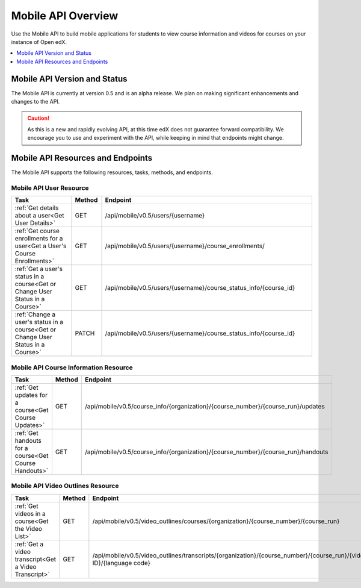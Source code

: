 .. _edX Platform Mobile API Overview:

################################################
Mobile API Overview
################################################

Use the Mobile API to build mobile applications for students to view course
information and videos for courses on your instance of Open edX.

.. contents::
   :local:
   :depth: 1

******************************************
Mobile API Version and Status
******************************************

The Mobile API is currently at version 0.5 and is an alpha release. We plan on
making significant enhancements and changes to the API.

.. caution::
 As this is a new and rapidly evolving API, at this time edX does not
 guarantee forward compatibility. We encourage you to use and experiment with
 the API, while keeping in mind that endpoints might change.

*************************************
Mobile API Resources and Endpoints
*************************************

The Mobile API supports the following resources, tasks, methods, and
endpoints.

========================
Mobile API User Resource
========================

.. list-table::
   :widths: 20 10 70
   :header-rows: 1

   * - Task
     - Method
     - Endpoint
   * - :ref:`Get details about a user<Get User Details>`
     - GET
     - /api/mobile/v0.5/users/{username}
   * - :ref:`Get course enrollments for a user<Get a User's Course Enrollments>`
     - GET
     - /api/mobile/v0.5/users/{username}/course_enrollments/
   * - :ref:`Get a user's status in a course<Get or Change User Status in a Course>`
     - GET
     - /api/mobile/v0.5/users/{username}/course_status_info/{course_id}
   * - :ref:`Change a user's status in a course<Get or Change User Status in a Course>`
     - PATCH
     - /api/mobile/v0.5/users/{username}/course_status_info/{course_id}

========================================
Mobile API Course Information Resource
========================================

.. list-table::
   :widths: 20 10 70
   :header-rows: 1

   * - Task
     - Method
     - Endpoint
   * - :ref:`Get updates for a course<Get Course Updates>`
     - GET
     - /api/mobile/v0.5/course_info/{organization}/{course_number}/{course_run}/updates
   * - :ref:`Get handouts for a course<Get Course Handouts>`
     - GET
     - /api/mobile/v0.5/course_info/{organization}/{course_number}/{course_run}/handouts

=====================================
Mobile API Video Outlines Resource
=====================================

.. list-table::
   :widths: 20 10 70
   :header-rows: 1

   * - Task
     - Method
     - Endpoint
   * - :ref:`Get videos in a course<Get the Video List>`
     - GET
     - /api/mobile/v0.5/video_outlines/courses/{organization}/{course_number}/{course_run}
   * - :ref:`Get a video transcript<Get a Video Transcript>`
     - GET
     - /api/mobile/v0.5/video_outlines/transcripts/{organization}/{course_number}/{course_run}/{video ID}/{language code}
